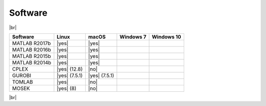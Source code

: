 Software
--------

|br|

============= ============= ============= ========= ==========
Software      Linux         macOS         Windows 7 Windows 10
============= ============= ============= ========= ==========
MATLAB R2017b |yes|         |yes|
MATLAB R2016b |yes|         |yes|
MATLAB R2015b |yes|         |yes|
MATLAB R2014b |yes|         |yes|
CPLEX         |yes| (12.8)  |no|
GUROBI        |yes| (7.5.1) |yes| (7.5.1)
TOMLAB        |yes|         |no|
MOSEK         |yes| (8)     |no|
============= ============= ============= ========= ==========

|br|

.. |yes| raw:: html

   <img src="https://prince.lcsb.uni.lu/jenkins/userContent/white_check_mark.png" height="20px" width="20px" alt="yes">

.. |no| raw:: html

   <img src="https://prince.lcsb.uni.lu/jenkins/userContent/cross.png" height="20px" width="20px" alt="no">

.. |br| raw:: html

   <br>
